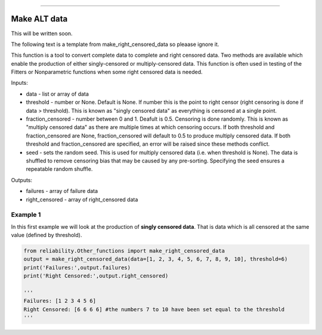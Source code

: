 .. image:: images/logo.png

-------------------------------------

Make ALT data
'''''''''''''

This will be written soon.

The following text is a template from make_right_censored_data so pleaase ignore it.








This function is a tool to convert complete data to complete and right censored data. Two methods are available which enable the production of either singly-censored or multiply-censored data. This function is often used in testing of the Fitters or Nonparametric functions when some right censored data is needed.

Inputs:

-   data - list or array of data
-   threshold - number or None. Default is None. If number this is the point to right censor (right censoring is done if data > threshold). This is known as "singly censored data" as everything is censored at a single point.
-   fraction_censored - number between 0 and 1. Deafult is 0.5. Censoring is done randomly. This is known as "multiply censored data" as there are multiple times at which censoring occurs. If both threshold and fraction_censored are None, fraction_censored will default to 0.5 to produce multiply censored data. If both threshold and fraction_censored are specified, an error will be raised since these methods conflict.
-   seed - sets the random seed. This is used for multiply censored data (i.e. when threshold is None). The data is shuffled to remove censoring bias that may be caused by any pre-sorting. Specifying the seed ensures a repeatable random shuffle.

Outputs:

-   failures - array of failure data
-   right_censored - array of right_censored data

Example 1
---------

In this first example we will look at the production of **singly censored data**. That is data which is all censored at the same value (defined by threshold).

.. code:: python

    from reliability.Other_functions import make_right_censored_data
    output = make_right_censored_data(data=[1, 2, 3, 4, 5, 6, 7, 8, 9, 10], threshold=6)
    print('Failures:',output.failures)
    print('Right Censored:',output.right_censored)
    
    '''
    Failures: [1 2 3 4 5 6]
    Right Censored: [6 6 6 6] #the numbers 7 to 10 have been set equal to the threshold
    '''

